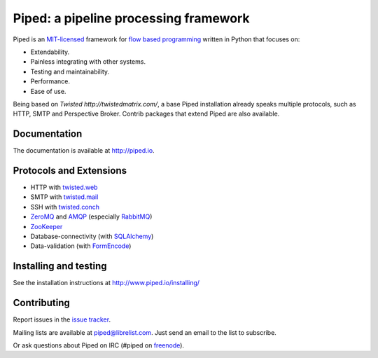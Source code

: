 Piped: a pipeline processing framework
======================================

Piped is an `MIT-licensed <https://github.com/foundit/Piped/blob/develop/LICENSE>`_ framework for
`flow based programming <http://en.wikipedia.org/wiki/Flow-based_programming>`_ written in Python that focuses on:

* Extendability.
* Painless integrating with other systems.
* Testing and maintainability.
* Performance.
* Ease of use.

Being based on `Twisted http://twistedmatrix.com/`, a base Piped installation already speaks multiple protocols, such as HTTP, SMTP and Perspective Broker. Contrib packages that extend Piped are also available.


Documentation
-------------

The documentation is available at http://piped.io.


Protocols and Extensions
------------------------

* HTTP with `twisted.web <http://twistedmatrix.com/trac/wiki/TwistedWeb>`_
* SMTP with `twisted.mail <http://twistedmatrix.com/trac/wiki/TwistedMail>`_
* SSH with `twisted.conch <http://twistedmatrix.com/trac/wiki/TwistedConch>`_
* `ZeroMQ <http://www.zeromq.org/>`_ and `AMQP <http://www.amqp.org/>`_ (especially `RabbitMQ <http://www.rabbitmq.com/>`_)
* `ZooKeeper <http://zookeeper.apache.org/>`_
* Database-connectivity (with `SQLAlchemy <http://sqlalchemy.org>`_)
* Data-validation (with `FormEncode <http://www.formencode.org/>`_)


Installing and testing
----------------------

See the installation instructions at http://www.piped.io/installing/


Contributing
------------

Report issues in the `issue tracker <https://github.com/foundit/Piped/issues>`_.

Mailing lists are available at piped@librelist.com. Just send an email to the list to subscribe.

Or ask questions about Piped on IRC (#piped on `freenode <http://freenode.net/>`_).
